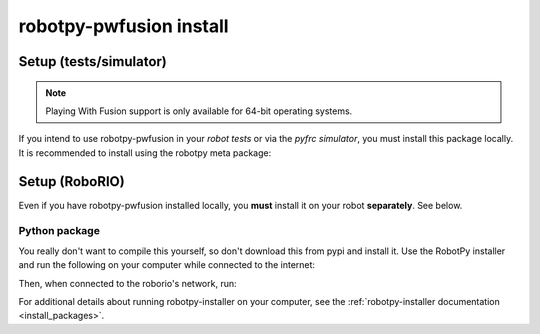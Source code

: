 .. _install_pwfusion:

robotpy-pwfusion install
========================

Setup (tests/simulator)
-----------------------

.. note:: Playing With Fusion support is only available for 64-bit operating systems.

If you intend to use robotpy-pwfusion in your *robot tests* or via the *pyfrc
simulator*, you must install this package locally. It is recommended to
install using the robotpy meta package:

.. tab:: Windows

   .. code-block:: sh

      py -3 -m pip install -U robotpy[pwfusion]

.. tab:: Linux/macOS

   .. code-block:: sh

      pip3 install -U robotpy[pwfusion]

Setup (RoboRIO)
---------------

Even if you have robotpy-pwfusion installed locally, you **must** install it on your
robot **separately**. See below.

Python package
~~~~~~~~~~~~~~

You really don't want to compile this yourself, so don't download this from pypi
and install it. Use the RobotPy installer and run the following on your computer
while connected to the internet:

.. tab:: Windows

   .. code-block:: sh

      py -3 -m robotpy_installer download -U robotpy[pwfusion]

.. tab:: Linux/macOS

   .. code-block:: sh

      robotpy-installer download -U robotpy[pwfusion]

Then, when connected to the roborio's network, run:

.. tab:: Windows

   .. code-block:: sh

      py -3 -m robotpy_installer install robotpy[pwfusion]

.. tab:: Linux/macOS

   .. code-block:: sh

      robotpy-installer install robotpy[pwfusion]

For additional details about running robotpy-installer on your computer, see
the :ref:`robotpy-installer documentation <install_packages>`.
